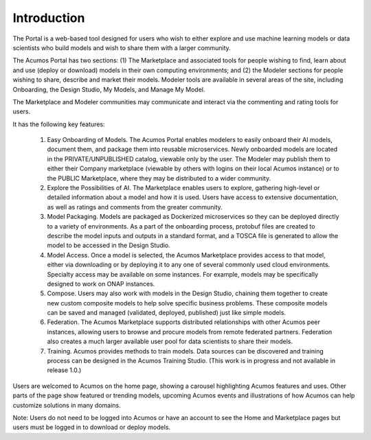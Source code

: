 .. ===============LICENSE_START=======================================================
.. Acumos CC-BY-4.0
.. ===================================================================================
.. Copyright (C) 2017-2018 AT&T Intellectual Property & Tech Mahindra. All rights reserved.
.. ===================================================================================
.. This Acumos documentation file is distributed by AT&T and Tech Mahindra
.. under the Creative Commons Attribution 4.0 International License (the "License");
.. you may not use this file except in compliance with the License.
.. You may obtain a copy of the License at
..
.. http://creativecommons.org/licenses/by/4.0
..
.. This file is distributed on an "AS IS" BASIS,
.. WITHOUT WARRANTIES OR CONDITIONS OF ANY KIND, either express or implied.
.. See the License for the specific language governing permissions and
.. limitations under the License.
.. ===============LICENSE_END=========================================================

============
Introduction
============

The Portal is a web-based tool designed for users who wish to either explore and use
machine learning models or data scientists who build models and wish to
share them with a larger community.

The Acumos Portal has two sections: (1) The Marketplace and associated
tools for people wishing to find, learn about and use (deploy or
download) models in their own computing environments; and (2) the
Modeler sections for people wishing to share, describe and market their
models. Modeler tools are available in several areas of the site, including
Onboarding, the Design Studio, My Models, and Manage My Model.

The Marketplace and Modeler communities may communicate and interact via the
commenting and rating tools for users.


It has the following key features:

    #. Easy Onboarding of Models. The Acumos Portal enables modelers to
       easily onboard their AI models, document them, and package them into
       reusable microservices. Newly onboarded models are located in the
       PRIVATE/UNPUBLISHED catalog, viewable only by the user. The Modeler
       may publish them to either their Company marketplace (viewable by
       others with logins on their local Acumos instance) or to the PUBLIC
       Marketplace, where they may be distributed to a wider community.

    #. Explore the Possibilities of AI. The Marketplace enables users to
       explore, gathering high-level or detailed information about a model
       and how it is used. Users have access to extensive documentation, as
       well as ratings and comments from the greater community.

    #. Model Packaging. Models are packaged as Dockerized microservices so
       they can be deployed directly to a variety of environments. As a part
       of the onboarding process, protobuf files are created to describe the model
       inputs and outputs in a standard format, and a TOSCA file is generated
       to allow the model to be accessed in the Design Studio.

    #. Model Access. Once a model is selected, the Acumos Marketplace
       provides access to that model, either via downloading or by deploying
       it to any one of several commonly used cloud environments. Specialty
       access may be available on some instances. For example, models may be
       specifically designed to work on ONAP instances.

    #. Compose. Users may also work with models in the Design Studio,
       chaining them together to create new custom composite models to help
       solve specific business problems. These composite models can be saved
       and managed (validated, deployed, published) just like simple models.

    #. Federation. The Acumos Marketplace supports distributed relationships
       with other Acumos peer instances, allowing users to browse and procure
       models from remote federated partners. Federation also creates a much
       larger available user pool for data scientists to share their models.

    #. Training. Acumos provides methods to train models. Data sources can
       be discovered and training process can be designed in the Acumos
       Training Studio. (This work is in progress and not available in
       release 1.0.)


Users are welcomed to Acumos on the home page, showing a carousel
highlighting Acumos features and uses. Other parts of the page show
featured or trending models, upcoming Acumos events and illustrations of
how Acumos can help customize solutions in many domains.

Note: Users do not need to be logged into Acumos or have an account to see the
Home and Marketplace pages but users must be logged in to download or deploy models.